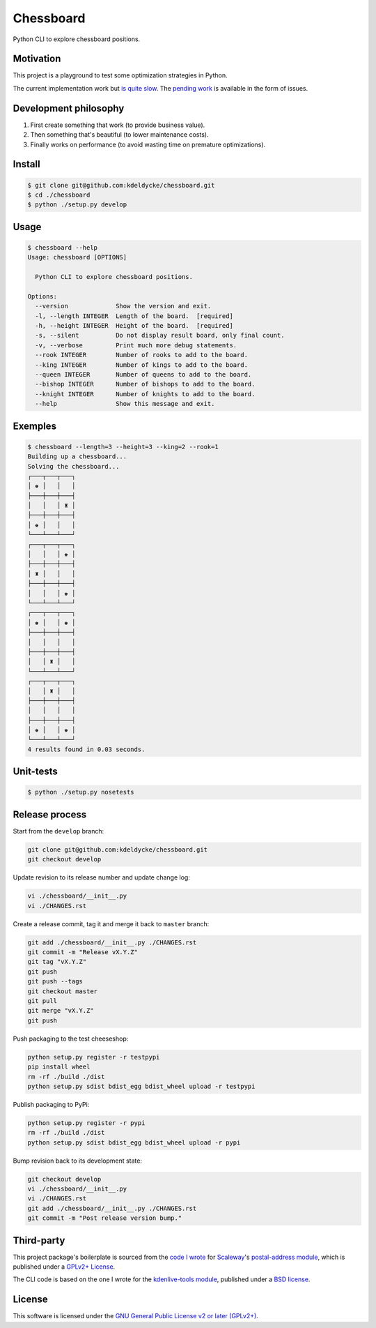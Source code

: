 Chessboard
==========

Python CLI to explore chessboard positions.

.. image:: https://img.shields.io/travis/kdeldycke/chessboard/develop.svg?style=flat
    :target: https://travis-ci.org/kdeldycke/chessboard
    :alt: Unit-tests status
.. image:: https://coveralls.io/repos/kdeldycke/chessboard/badge.svg?branch=develop&service=github
    :target: https://coveralls.io/r/kdeldycke/chessboard?branch=develop
    :alt: Coverage Status
.. image:: https://img.shields.io/requires/github/kdeldycke/chessboard/master.svg?style=flat
    :target: https://requires.io/github/kdeldycke/chessboard/requirements/?branch=master
    :alt: Requirements freshness
.. image:: https://img.shields.io/scrutinizer/g/kdeldycke/chessboard.svg?style=flat
    :target: https://scrutinizer-ci.com/g/kdeldycke/chessboard/?branch=develop
    :alt: Code Quality


Motivation
----------

This project is a playground to test some optimization strategies in Python.

The current implementation work but `is quite slow
<https://github.com/kdeldycke/chessboard/blob/v0.8.0/chessboard/tests/test_chessboard.py#L151-L154>`_.
The `pending work <https://github.com/kdeldycke/chessboard/issues>`_ is
available in the form of issues.


Development philosophy
----------------------

1. First create something that work (to provide business value).
2. Then something that's beautiful (to lower maintenance costs).
3. Finally works on performance (to avoid wasting time on premature optimizations).


Install
-------

.. code-block:: bash

    $ git clone git@github.com:kdeldycke/chessboard.git
    $ cd ./chessboard
    $ python ./setup.py develop


Usage
-----

.. code-block:: bash

    $ chessboard --help
    Usage: chessboard [OPTIONS]

      Python CLI to explore chessboard positions.

    Options:
      --version             Show the version and exit.
      -l, --length INTEGER  Length of the board.  [required]
      -h, --height INTEGER  Height of the board.  [required]
      -s, --silent          Do not display result board, only final count.
      -v, --verbose         Print much more debug statements.
      --rook INTEGER        Number of rooks to add to the board.
      --king INTEGER        Number of kings to add to the board.
      --queen INTEGER       Number of queens to add to the board.
      --bishop INTEGER      Number of bishops to add to the board.
      --knight INTEGER      Number of knights to add to the board.
      --help                Show this message and exit.


Exemples
--------

.. code-block:: bash

    $ chessboard --length=3 --height=3 --king=2 --rook=1
    Building up a chessboard...
    Solving the chessboard...
    ┌───┬───┬───┐
    │ ♚ │   │   │
    ├───┼───┼───┤
    │   │   │ ♜ │
    ├───┼───┼───┤
    │ ♚ │   │   │
    └───┴───┴───┘
    ┌───┬───┬───┐
    │   │   │ ♚ │
    ├───┼───┼───┤
    │ ♜ │   │   │
    ├───┼───┼───┤
    │   │   │ ♚ │
    └───┴───┴───┘
    ┌───┬───┬───┐
    │ ♚ │   │ ♚ │
    ├───┼───┼───┤
    │   │   │   │
    ├───┼───┼───┤
    │   │ ♜ │   │
    └───┴───┴───┘
    ┌───┬───┬───┐
    │   │ ♜ │   │
    ├───┼───┼───┤
    │   │   │   │
    ├───┼───┼───┤
    │ ♚ │   │ ♚ │
    └───┴───┴───┘
    4 results found in 0.03 seconds.


Unit-tests
----------

.. code-block:: bash

      $ python ./setup.py nosetests


Release process
---------------

Start from the ``develop`` branch:

.. code-block:: bash

    git clone git@github.com:kdeldycke/chessboard.git
    git checkout develop

Update revision to its release number and update change log:

.. code-block:: bash

    vi ./chessboard/__init__.py
    vi ./CHANGES.rst

Create a release commit, tag it and merge it back to ``master`` branch:

.. code-block:: bash

    git add ./chessboard/__init__.py ./CHANGES.rst
    git commit -m "Release vX.Y.Z"
    git tag "vX.Y.Z"
    git push
    git push --tags
    git checkout master
    git pull
    git merge "vX.Y.Z"
    git push

Push packaging to the test cheeseshop:

.. code-block:: bash

    python setup.py register -r testpypi
    pip install wheel
    rm -rf ./build ./dist
    python setup.py sdist bdist_egg bdist_wheel upload -r testpypi

Publish packaging to PyPi:

.. code-block:: bash

    python setup.py register -r pypi
    rm -rf ./build ./dist
    python setup.py sdist bdist_egg bdist_wheel upload -r pypi

Bump revision back to its development state:

.. code-block:: bash

    git checkout develop
    vi ./chessboard/__init__.py
    vi ./CHANGES.rst
    git add ./chessboard/__init__.py ./CHANGES.rst
    git commit -m "Post release version bump."


Third-party
-----------

This project package's boilerplate is sourced from the `code I wrote
<https://github.com/scaleway/postal-address/graphs/contributors>`_ for
`Scaleway <https://scaleway.com/>`_'s `postal-address module
<https://github.com/scaleway/postal-address>`_, which is published under a
`GPLv2+ License <https://github.com/scaleway/postal-address#license>`_.

The CLI code is based on the one I wrote for the `kdenlive-tools module
<https://github.com/kdeldycke/kdenlive-tools>`_, published under a `BSD
license <https://github.com/kdeldycke/kdenlive-tools/blob/master/LICENSE>`_.


License
-------

This software is licensed under the `GNU General Public License v2 or later
(GPLv2+)
<https://github.com/kdeldycke/chessboard/blob/master/LICENSE>`_.
